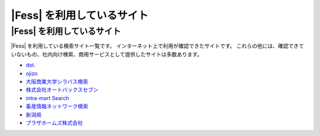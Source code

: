 =========================
|Fess| を利用しているサイト
=========================

|Fess| を利用しているサイト
=========================

|Fess| を利用している検索サイト一覧です。
インターネット上で利用が確認できたサイトです。
これらの他には、確認できていないもの、社内向け検索、商用サービスとして提供したサイトは多数あります。

-  `dot. <http://dot.asahi.com/>`__
-  `ojizo <http://ojizo.jp/>`__
-  `大阪商業大学シラバス検索 <http://syllabus.daishodai.ac.jp/search/>`__
-  `株式会社オートバックスセブン <http://www.autobacs.co.jp/>`__
-  `intra-mart Search <http://www.intra-mart.jp/search/>`__
-  `畜産情報ネットワーク検索 <http://www.lin.gr.jp/fess/>`__
-  `新潟県 <http://www.pref.niigata.lg.jp/>`__
-  `プラザホームズ株式会社 <http://www.plazahomes.co.jp/>`__

